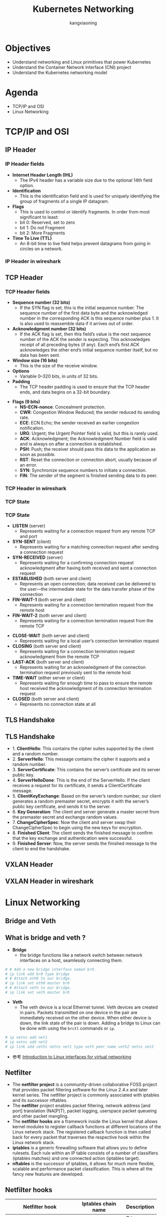 #+Title: Kubernetes Networking
#+Author: kangxiaoning
#+REVEAL_ROOT: https://cdn.jsdelivr.net/npm/reveal.js@3.8.0
#+REVEAL_VERSION: 3.8.0
#+REVEAL_THEME: white
#+REVEAL_PLUGINS: (chalkboard highlight search)
#+OPTIONS:  reveal_slide_number:c/t toc:nil num:nil


* Objectives
  #+ATTR_REVEAL: :frag (appear)
  + Understand networking and Linux primitives that power Kubernetes
  + Understand the Container Network Interface (CNI) project
  + Understand the Kubernetes networking model


* Agenda
  + TCP/IP and OSI
  + Linux Networking


* TCP/IP and OSI

** 
  :PROPERTIES:
  :reveal_background: ./images/tcpip-and-osi.png
  :reveal_background_size: 500px
  :END:

** IP Header
*** 
    :PROPERTIES:
    :reveal_background: ./images/ipv4-header.svg
    :reveal_background_size: 1000px
    :END:

*** IP Header fields

    #+REVEAL_HTML: <div style="font-size: 50%;">
    - *Internet Header Length (IHL)*
      - The IPv4 header has a variable size due to the optional 14th field option.
    - *Identification*
      - This is the identification field and is used for uniquely identifying the group of fragments of a single IP datagram.
    - *Flags*
      - This is used to control or identify fragments. In order from most significant to least:
      - bit 0: Reserved, set to zero
      - bit 1: Do not Fragment
      - bit 2: More Fragments
    - *Time To Live (TTL)*
      - An 8-bit time to live field helps prevent datagrams from going in circles on a network.
    #+REVEAL_HTML: </div>

*** IP Header in wireshark
*** 
    :PROPERTIES:
    :reveal_background: ./images/ipv4-header-wireshark.png
    :reveal_background_size: 1400px
    :END:

** TCP Header
*** 
    :PROPERTIES:
    :reveal_background: ./images/tcp-header.svg
    :reveal_background_size: 1000px
    :END:

*** TCP Header fields
    #+REVEAL_HTML: <div style="font-size: 50%;">
    - *Sequence number (32 bits)*
      - If the SYN flag is set, this is the initial sequence number. The sequence number of the first data byte and the acknowledged number in the corresponding ACK is this sequence number plus 1. It is also used to reassemble data if it arrives out of order.
    - *Acknowledgment number (32 bits)*
      - If the ACK flag is set, then this field’s value is the next sequence number of the ACK the sender is expecting. This acknowledges receipt of all preceding bytes (if any). Each end’s first ACK acknowledges the other end’s initial sequence number itself, but no data has been sent.
    - *Window size (16 bits)*
      - This is the size of the receive window.
    - *Options*
      - Variable 0–320 bits, in units of 32 bits.
    - *Padding*
      - The TCP header padding is used to ensure that the TCP header ends, and data begins on a 32-bit boundary.
    #+REVEAL_HTML: </div>

    #+REVEAL: split

    #+REVEAL_HTML: <div style="font-size: 50%;">
    - *Flags (9 bits)*
      - *NS–ECN-nonce*: Concealment protection.
      - *CWR*: Congestion Window Reduced; the sender reduced its sending rate.
      - *ECE*: ECN Echo; the sender received an earlier congestion notification.
      - *URG*: Urgent; the Urgent Pointer field is valid, but this is rarely used.
      - *ACK*: Acknowledgment; the Acknowledgment Number field is valid and is always on after a connection is established.
      - *PSH*: Push; the receiver should pass this data to the application as soon as possible.
      - *RST*: Reset the connection or connection abort, usually because of an error.
      - *SYN*: Synchronize sequence numbers to initiate a connection.
      - *FIN*: The sender of the segment is finished sending data to its peer.
    #+REVEAL_HTML: </div>

*** TCP Header in wireshark
*** 
    :PROPERTIES:
    :reveal_background: ./images/tcp-header-wireshark.png
    :reveal_background_trans: slide
    :END:

*** TCP State
*** 
    :PROPERTIES:
    :reveal_background: ./images/tcp-state.svg
    :reveal_background_size: 1000px
    :END:

*** TCP State

    #+REVEAL_HTML: <div style="font-size: 50%;">
    - *LISTEN* (server)
      - Represents waiting for a connection request from any remote TCP and port

    - *SYN-SENT* (client)
      - Represents waiting for a matching connection request after sending a connection request

    - *SYN-RECEIVED* (server)
      - Represents waiting for a confirming connection request acknowledgment after having both received and sent a connection request

    - *ESTABLISHED* (both server and client)
      - Represents an open connection; data received can be delivered to the user—the intermediate state for the data transfer phase of the connection

    - *FIN-WAIT-1* (both server and client)
      - Represents waiting for a connection termination request from the remote host

    - *FIN-WAIT-2* (both server and client)
      - Represents waiting for a connection termination request from the remote TCP
    #+REVEAL_HTML: </div>

    #+REVEAL: split

    #+REVEAL_HTML: <div style="font-size: 50%;">
    - *CLOSE-WAIT* (both server and client)
      - Represents waiting for a local user’s connection termination request

    - *CLOSING* (both server and client)
      - Represents waiting for a connection termination request acknowledgment from the remote TCP

    - *LAST-ACK* (both server and client)
      - Represents waiting for an acknowledgment of the connection termination request previously sent to the remote host

    - *TIME-WAIT* (either server or client)
      - Represents waiting for enough time to pass to ensure the remote host received the acknowledgment of its connection termination request

    - *CLOSED* (both server and client)
      - Represents no connection state at all
    #+REVEAL_HTML: </div>

** TLS Handshake
** 
   :PROPERTIES:
   :reveal_background: ./images/tls-handshake.png
   :reveal_background_size: 800px
   :END:

** TLS Handshake
   #+REVEAL_HTML: <div style="font-size: 50%;">
   - 1. *ClientHello*: This contains the cipher suites supported by the client and a random number.
   - 2. *ServerHello*: This message contains the cipher it supports and a random number.
   - 3. *ServerCertificate*: This contains the server’s certificate and its server public key.
   - 4. *ServerHelloDone*: This is the end of the ServerHello. If the client receives a request for its certificate, it sends a ClientCertificate message.
   - 5. *ClientKeyExchange*: Based on the server’s random number, our client generates a random premaster secret, encrypts it with the server’s public key certificate, and sends it to the server.
   - 6. *Key Generation*: The client and server generate a master secret from the premaster secret and exchange random values.
   - 7. *ChangeCipherSpec*: Now the client and server swap their ChangeCipherSpec to begin using the new keys for encryption.
   - 8. *Finished Client*: The client sends the finished message to confirm that the key exchange and authentication were successful.
   - 9. *Finished Server*: Now, the server sends the finished message to the client to end the handshake.
   #+REVEAL_HTML: </div>

** 
   :PROPERTIES:
   :reveal_background: ./images/tls-01.png
   :END:

** 
   :PROPERTIES:
   :reveal_background: ./images/tls-02.png
   :END:

** 
   :PROPERTIES:
   :reveal_background: ./images/tls-03.png
   :END:

** 
   :PROPERTIES:
   :reveal_background: ./images/tls-04.png
   :END:

** VXLAN Header
*** 
   :PROPERTIES:
   :reveal_background: ./images/vxlan-header.png
   :reveal_background_size: 1000px
   :END:

** VXLAN Header in wireshark
*** 
   :PROPERTIES:
   :reveal_background: ./images/vxlan-header-wireshark.png
   :reveal_background_trans: slide
   :END:


* Linux Networking
** Bridge and Veth
** What is *bridge* and *veth* ?
   #+REVEAL_HTML: <div style="font-size: 50%;">
   - *Bridge*
     - the bridge functions like a network switch between network interfaces on a host, seamlessly connecting them.
   #+begin_src bash
     # # Add a new bridge interface named br0.
     # ip link add br0 type bridge
     # # Attach eth0 to our bridge.
     # ip link set eth0 master br0
     # # Attach veth to our bridge.
     # ip link set veth master br0
   #+end_src

   - *Veth*
     - The veth device is a local Ethernet tunnel. Veth devices are created in pairs. Packets transmitted on one device in the pair are immediately received on the other device. When either device is down, the link state of the pair is down. Adding a bridge to Linux can be done with using the ~brctl~ commands or ~ip~.
   #+begin_src bash
     # ip netns add net1
     # ip netns add net2
     # ip link add veth1 netns net1 type veth peer name veth2 netns net2
   #+end_src
   
   - 参考 [[https://developers.redhat.com/blog/2018/10/22/introduction-to-linux-interfaces-for-virtual-networking][Introduction to Linux interfaces for virtual networking]]
   #+REVEAL_HTML: </div>

** 
   :PROPERTIES:
   :reveal_background: ./images/linux-bridge-interface.png
   :reveal_background_size: 400px
   :END:

** Netfilter

   #+REVEAL_HTML: <div style="font-size: 60%;">
   - The *netfilter project* is a community-driven collaborative FOSS project that provides packet filtering software for the Linux 2.4.x and later kernel series. The netfilter project is commonly associated with iptables and its successor nftables.
   - The *netfilter* project enables packet filtering, network address [and port] translation (NA[P]T), packet logging, userspace packet queueing and other packet mangling.
   - The *netfilter hooks* are a framework inside the Linux kernel that allows kernel modules to register callback functions at different locations of the Linux network stack. The registered callback function is then called back for every packet that traverses the respective hook within the Linux network stack.
   - *iptables* is a generic firewalling software that allows you to define rulesets. Each rule within an IP table consists of a number of classifiers (iptables matches) and one connected action (iptables target).
   - *nftables* is the successor of iptables, it allows for much more flexible, scalable and performance packet classification. This is where all the fancy new features are developed.
   #+REVEAL_HTML: </div>

** 
   :PROPERTIES:
   :reveal_background: ./images/netfilter-packet-flow.svg
   :reveal_background_size: 1400px
   :END:

** Netfilter hooks
   #+REVEAL_HTML: <div style="font-size: 50%;">
   | Netfilter hook       | Iptables chain name | Description                                                                                   |
   |----------------------+---------------------+-----------------------------------------------------------------------------------------------|
   | <20>                 | <13>                |                                                                                               |
   | ~NF_IP_PRE_ROUTING~  | PREROUTING          | Triggers when a packet arrives from an external system.                                       |
   | ~NF_IP_LOCAL_IN~     | INPUT               | Triggers when a packet’s destination IP address matches this machine.                         |
   | ~NF_IP_FORWARD~      | NAT                 | Triggers for packets where neither source nor destination matches the machine’s IP addresses. |
   | ~NF_IP_LOCAL_OUT~    | OUTPUT              | Triggers when a packet, originating from the machine, is leaving the machine.                 |
   | ~NF_IP_POST_ROUTING~ | POSTROUTING         | Triggers when any packet (regardless of origin) is leaving the machine.                       |
   #+REVEAL_HTML: </div>

** data structure

   #+REVEAL_HTML: <div style="font-size: 60%;">
   #+begin_src c
     struct xt_table
     {
         //All the tables are registered in the xt linked list of the network namespace;
       struct list_head list;
     
       //Name of table, such as "filter", "nat","mangle"
       const char name[XT_TABLE_MAXNAMELEN];
     
       //It is used by bit to indicate which HOOK point rules and 5 hooks are saved in the table
       unsigned int valid_hooks;
     
       //This lock protects the contents of the private pointer in the table
       rwlock_t lock;
     
       //It actually points to struct xt_table_info object, as defined below
       void *private;
     
       /* Set this to THIS_MODULE if you are a module, otherwise NULL */
       struct module *me;
     
       //Which protocol family does the table belong to
       int af;		/* address/protocol family */
     };
     
     struct net {
     ...
     #ifdef CONFIG_NETFILTER
       struct netns_xt		xt;
     #endif
     };
     struct netns_xt {
       struct list_head tables[NPROTO];
     };
   #+end_src
   #+REVEAL_HTML: </div>

   #+REVEAL: split

   #+REVEAL_HTML: <div style="font-size: 60%;">
   #+begin_src c
     struct xt_table_info
     {
       //Memory size of all rules in table
       unsigned int size;
       //Number of rules currently saved in table
       unsigned int number;
       //The number of rules in the table at initial registration
       /* Initial number of entries. Needed for module usage count */
       unsigned int initial_entries;
       //Each table can save rules of multiple HOOK points (by the table's valid_hook),
       //After entering from a HOOK point, only the rules on the HOOK point should be checked when checking rules
       //In order to delimit the rules in the table according to the HOOK point, there are two members as follows:
       //hook_entry [] records the offset of the first rule of each HOOK point from entries;
       //Under flow [] records the offset of the last rule of each HOOK point from the entries
       unsigned int hook_entry[NF_INET_NUMHOOKS];
       unsigned int underflow[NF_INET_NUMHOOKS];
       //The rule in table is that each CPU has a copy. This is to avoid mutual exclusion between multiple CPUs,
       //Therefore, the entries are allocated according to the number of CPUs. For example, if there are two CPUs, two char pointers will be allocated
       //The CPU ID is used to index
         char *entries[1];
     };
     //The following auxiliary macro is used to calculate struct XT_ table_ The memory size of the info object,
     //Note that the entries have been sized according to the number of CPU s
     #define XT_TABLE_INFO_SZ (offsetof(struct xt_table_info, entries) \
                               + nr_cpu_ids * sizeof(char *))
   #+end_src
   #+REVEAL_HTML: </div>

** netfilter table chain
** 
   :PROPERTIES:
   :reveal_background: ./images/netfilter-table-chain.jpeg
   :reveal_background_size: 1200px
   :END:

* Q&A
